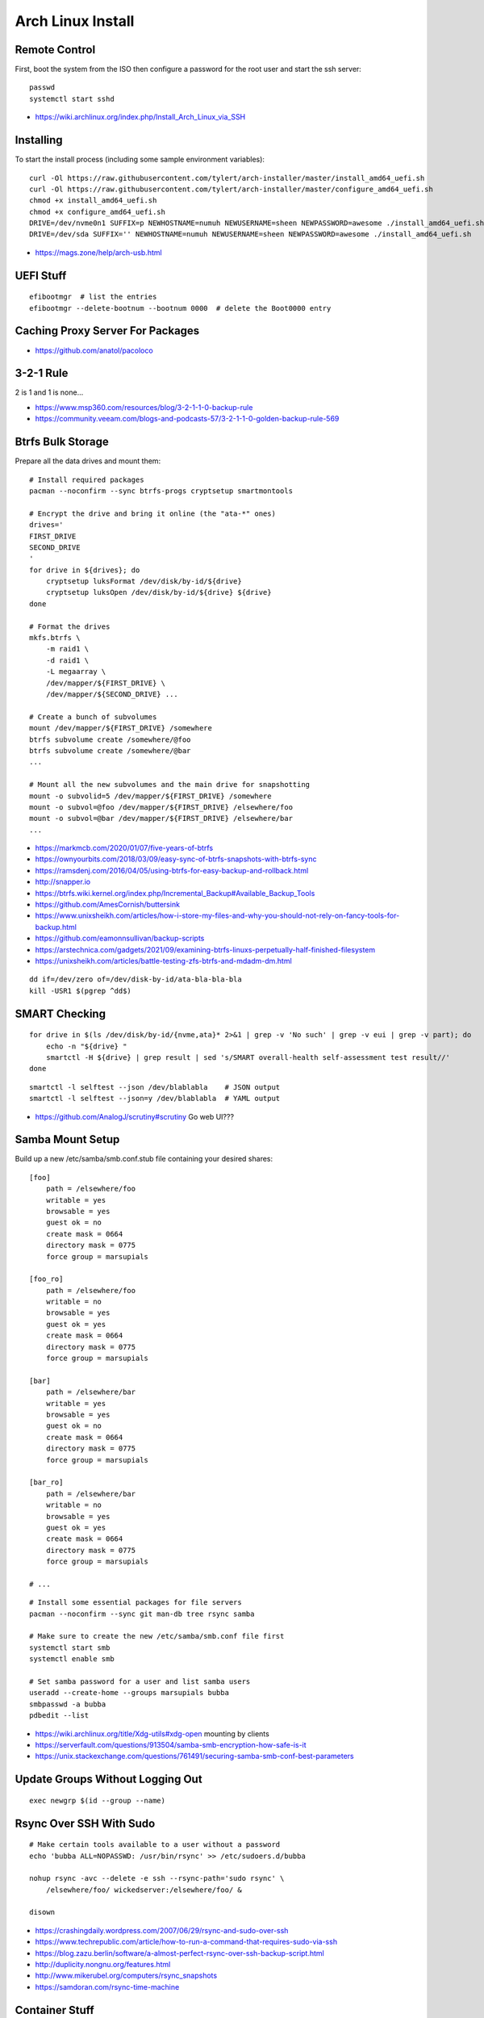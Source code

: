 Arch Linux Install
==================


Remote Control
--------------

First, boot the system from the ISO then configure a password for the root user
and start the ssh server::

    passwd
    systemctl start sshd

* https://wiki.archlinux.org/index.php/Install_Arch_Linux_via_SSH


Installing
----------

To start the install process (including some sample environment variables)::

    curl -Ol https://raw.githubusercontent.com/tylert/arch-installer/master/install_amd64_uefi.sh
    curl -Ol https://raw.githubusercontent.com/tylert/arch-installer/master/configure_amd64_uefi.sh
    chmod +x install_amd64_uefi.sh
    chmod +x configure_amd64_uefi.sh
    DRIVE=/dev/nvme0n1 SUFFIX=p NEWHOSTNAME=numuh NEWUSERNAME=sheen NEWPASSWORD=awesome ./install_amd64_uefi.sh
    DRIVE=/dev/sda SUFFIX='' NEWHOSTNAME=numuh NEWUSERNAME=sheen NEWPASSWORD=awesome ./install_amd64_uefi.sh

* https://mags.zone/help/arch-usb.html


UEFI Stuff
----------

::

    efibootmgr  # list the entries
    efibootmgr --delete-bootnum --bootnum 0000  # delete the Boot0000 entry


Caching Proxy Server For Packages
---------------------------------

* https://github.com/anatol/pacoloco


3-2-1 Rule
----------

2 is 1 and 1 is none...

* https://www.msp360.com/resources/blog/3-2-1-1-0-backup-rule
* https://community.veeam.com/blogs-and-podcasts-57/3-2-1-1-0-golden-backup-rule-569


Btrfs Bulk Storage
------------------

Prepare all the data drives and mount them::

    # Install required packages
    pacman --noconfirm --sync btrfs-progs cryptsetup smartmontools

    # Encrypt the drive and bring it online (the "ata-*" ones)
    drives='
    FIRST_DRIVE
    SECOND_DRIVE
    '
    for drive in ${drives}; do
        cryptsetup luksFormat /dev/disk/by-id/${drive}
        cryptsetup luksOpen /dev/disk/by-id/${drive} ${drive}
    done

    # Format the drives
    mkfs.btrfs \
        -m raid1 \
        -d raid1 \
        -L megaarray \
        /dev/mapper/${FIRST_DRIVE} \
        /dev/mapper/${SECOND_DRIVE} ...

    # Create a bunch of subvolumes
    mount /dev/mapper/${FIRST_DRIVE} /somewhere
    btrfs subvolume create /somewhere/@foo
    btrfs subvolume create /somewhere/@bar
    ...

    # Mount all the new subvolumes and the main drive for snapshotting
    mount -o subvolid=5 /dev/mapper/${FIRST_DRIVE} /somewhere
    mount -o subvol=@foo /dev/mapper/${FIRST_DRIVE} /elsewhere/foo
    mount -o subvol=@bar /dev/mapper/${FIRST_DRIVE} /elsewhere/bar
    ...

* https://markmcb.com/2020/01/07/five-years-of-btrfs
* https://ownyourbits.com/2018/03/09/easy-sync-of-btrfs-snapshots-with-btrfs-sync
* https://ramsdenj.com/2016/04/05/using-btrfs-for-easy-backup-and-rollback.html
* http://snapper.io
* https://btrfs.wiki.kernel.org/index.php/Incremental_Backup#Available_Backup_Tools
* https://github.com/AmesCornish/buttersink
* https://www.unixsheikh.com/articles/how-i-store-my-files-and-why-you-should-not-rely-on-fancy-tools-for-backup.html
* https://github.com/eamonnsullivan/backup-scripts
* https://arstechnica.com/gadgets/2021/09/examining-btrfs-linuxs-perpetually-half-finished-filesystem
* https://unixsheikh.com/articles/battle-testing-zfs-btrfs-and-mdadm-dm.html

::

    dd if=/dev/zero of=/dev/disk-by-id/ata-bla-bla-bla
    kill -USR1 $(pgrep ^dd$)


SMART Checking
--------------

::

    for drive in $(ls /dev/disk/by-id/{nvme,ata}* 2>&1 | grep -v 'No such' | grep -v eui | grep -v part); do
        echo -n "${drive} "
        smartctl -H ${drive} | grep result | sed 's/SMART overall-health self-assessment test result//'
    done

::

    smartctl -l selftest --json /dev/blablabla    # JSON output
    smartctl -l selftest --json=y /dev/blablabla  # YAML output

* https://github.com/AnalogJ/scrutiny#scrutiny  Go web UI???


Samba Mount Setup
-----------------

Build up a new /etc/samba/smb.conf.stub file containing your desired shares::

    [foo]
        path = /elsewhere/foo
        writable = yes
        browsable = yes
        guest ok = no
        create mask = 0664
        directory mask = 0775
        force group = marsupials

    [foo_ro]
        path = /elsewhere/foo
        writable = no
        browsable = yes
        guest ok = yes
        create mask = 0664
        directory mask = 0775
        force group = marsupials

    [bar]
        path = /elsewhere/bar
        writable = yes
        browsable = yes
        guest ok = no
        create mask = 0664
        directory mask = 0775
        force group = marsupials

    [bar_ro]
        path = /elsewhere/bar
        writable = no
        browsable = yes
        guest ok = yes
        create mask = 0664
        directory mask = 0775
        force group = marsupials

    # ...

::

    # Install some essential packages for file servers
    pacman --noconfirm --sync git man-db tree rsync samba

    # Make sure to create the new /etc/samba/smb.conf file first
    systemctl start smb
    systemctl enable smb

    # Set samba password for a user and list samba users
    useradd --create-home --groups marsupials bubba
    smbpasswd -a bubba
    pdbedit --list

* https://wiki.archlinux.org/title/Xdg-utils#xdg-open  mounting by clients
* https://serverfault.com/questions/913504/samba-smb-encryption-how-safe-is-it
* https://unix.stackexchange.com/questions/761491/securing-samba-smb-conf-best-parameters


Update Groups Without Logging Out
---------------------------------

::

    exec newgrp $(id --group --name)


Rsync Over SSH With Sudo
------------------------

::

    # Make certain tools available to a user without a password
    echo 'bubba ALL=NOPASSWD: /usr/bin/rsync' >> /etc/sudoers.d/bubba

    nohup rsync -avc --delete -e ssh --rsync-path='sudo rsync' \
        /elsewhere/foo/ wickedserver:/elsewhere/foo/ &

    disown

* https://crashingdaily.wordpress.com/2007/06/29/rsync-and-sudo-over-ssh
* https://www.techrepublic.com/article/how-to-run-a-command-that-requires-sudo-via-ssh
* https://blog.zazu.berlin/software/a-almost-perfect-rsync-over-ssh-backup-script.html
* http://duplicity.nongnu.org/features.html
* http://www.mikerubel.org/computers/rsync_snapshots
* https://samdoran.com/rsync-time-machine


Container Stuff
---------------

::

    # Install essential packages for container hosts
    pacman --noconfirm --sync nerdctl                  # do "container stuff"
    pacman --noconfirm --sync buildkit cni-plugins     # ensure "build" works
    pacman --noconfirm --sync rootlesskit slirp4netns  # ensure "run" works

    # Prepare to actually "build" and "run" containers
    containerd-rootless-setuptool.sh install
    containerd-rootless-setuptool.sh install-buildkit

::

    # Ensure the sub?id stuff is there for each user
    echo "${USER}:100000:65536" | sudo tee -a /etc/subgid
    echo "${USER}:100000:65536" | sudo tee -a /etc/subuid
    echo "${OTHER_USER}:165536:65536" | sudo tee -a /etc/subgid
    echo "${OTHER_USER}:165536:65536" | sudo tee -a /etc/subuid
    # ...

::

    echo 'kernel.unprivileged_userns_clone=1' | sudo tee -a /etc/sysctl.d/userns.conf

* https://github.com/jpetazzo/registrish#hosting-your-images-with-registrish
* https://vadosware.io/post/rootless-containers-in-2020-on-arch-linux
* https://pet2cattle.com/2022/02/nerdctl-rootless-buildkit
* https://github.com/containerd/nerdctl/blob/main/docs/config.md#properties
* https://blog.mobyproject.org/containerd-namespaces-for-docker-kubernetes-and-beyond-d6c43f565084


Btrfs Maintenance
-----------------

You might want to have a look at the btrfsmaintenance package at https://github.com/kdave/btrfsmaintenance.

::

    # Create new snapshots for today
    btrfs subvolume snapshot -r /somewhere/@foo /somewhere/@foo-$(date +%Y-%m-%d)
    btrfs subvolume snapshot -r /somewhere/@bar /somewhere/@bar-$(date +%Y-%m-%d)
    # ...

    # Delete all old snapshots from January through June
    btrfs subvolume delete /somewhere/@foo-2021-{01,02,03,04,05,06}-??
    btrfs subvolume delete /somewhere/@bar-2021-{01,02,03,04,05,06}-??
    # ...

::

    # Start a scrubbing operation
    btrfs scrub start /somewhere
    btrfs scrub status /somewhere

    # Start a rebalancing operation
    for ((i=0; i<100; i+=10)); do
        btrfs balance start -musage=${i} -dusage=${i} -v /somewhere
    done
    # for ((i=0; i<100; i+=10)); do
    #     btrfs balance start -mlimit=${i} -dlimit=${i} -v /somewhere
    # done
    # btrfs balance start --background --full-balance /somewhere
    # btrfs balance status /somewhere

    # Start a trim operation
    # TBD

    # Start a defragment operation
    # TBD

Show which files are corrupted (those uncorrectable errors found during a scrub operation)::

    dmesg | grep "checksum error"

* https://btrfs.wiki.kernel.org/index.php/Manpage/btrfs-balance
* https://btrfs.wiki.kernel.org/index.php/FAQ
* http://marc.merlins.org/linux/scripts/btrfs-scrub
* http://marc.merlins.org/perso/btrfs/post_2014-05-04_Fixing-Btrfs-Filesystem-Full-Problems.html
* https://wiki.tnonline.net/w/Btrfs/Replacing_a_disk
* https://ask.fedoraproject.org/t/btrfs-drive-logging-csum-failed-errors-time-to-replace/14116/2  csum won't go away?
* https://superuser.com/questions/858237/finding-files-with-btrfs-uncorrectable-errors
* https://github.com/tinyzimmer/btrsync  Golang stuff???
* https://serverfault.com/questions/1111998/btrfs-check-shows-checksum-verify-failed-even-after-scrub
* https://discussion.fedoraproject.org/t/btrfs-scrub-find-one-error-then-aborted-cannot-resumed/77445/6
* https://www.funtoo.org/BTRFS_Fun


Calculations
------------

::

    pacman -S python-btrfs
    btrfs-space-calculator -m raid1 -d raid1 16TB 10TB 6TB | grep --after-context=3 'Device sizes'
    btrfs-space-calculator -m raid1 -d raid1 16TB 10TB 6TB | grep 'Total unallocatable'

::

    Device sizes:
      Device 1: 14.55TiB
      Device 2: 9.09TiB
      Device 3: 5.46TiB

    Total unallocatable raw amount: 0.00B


ZFS Stuff
---------

Mounting::

    zpool import -d /dev/disk/by-id tank1

Scrubbing::

    zpool scrub tank1

Snapshots::

    zfSnap -s -S -v \
        -a 6m tank1/set1 \
        -a 6m tank1/set2  # keep for 6 months
    # -s = Don't do anything on pools running resilver
    # -S = Don't do anything on pools running scrub
    # -v = Verbose output
    # -a ttl = Set how long snapshot should be kept

    zfSnap -d  # delete expired snapshots
    # -d = Delete old snapshots

AUR::

    # Prepare the build environment
    pacman --noconfirm --sync base-devel git linux-headers

    # Install ZFS packages
    gpg --keyserver keys.gnupg.net --recv-keys 6AD860EED4598027
    git clone https://aur.archlinux.org/zfs-utils.git
    git clone https://aur.archlinux.org/zfs-dkms.git
    pushd zfs-utils
    makepkg -si
    popd
    pushd zfs-dkms
    makepkg -si
    popd

* https://archzfs.leibelt.de  script to yank ZFS onto running live CD
* https://github.com/stevleibelt/arch-linux-live-cd-iso-with-zfs  ready-made live CD
* https://github.com/eoli3n/archiso-zf  another script to yank ZFS onto running live CD
* https://eoli3n.github.io/2020/04/25/recovery.htm  another script to yank ZFS onto running live CD
* https://eoli3n.github.io/2020/05/01/zfs-install.html  another script to yank ZFS onto running live CD


VM Host
-------

::

    # Get virtualization stuff going
    pacman --noconfirm --sync qemu-headless

    # Get libvirt working
    pacman --noconfirm --sync libvirt
    service systemctl start libvirtd
    usermod -aG libvirt ${USER}

    # Get network stuff working
    pacman --noconfirm --sync dnsmasq iptables-nft
    # pacman --noconfirm --sync bridge-utils
    # pacman --noconfirm --sync openbsd-netcat
    # pacman --noconfirm --sync vde2


Ugly Stuff
----------

::

    # Ensure the CPU microcode gunk is doing it's mysterious thing
    pacman --noconfirm --sync amd-ucode  # or intel-ucode

    # Ensure NTP is running
    pacman --noconfirm --sync ntp
    systemctl enable ntpd
    systemctl start ntpd

Dump Bluetooth MAC address::

    sudo cat /sys/kernel/debug/bluetooth/hci0/identity | cut -d' ' -f1


Orphaned Packages
-----------------

To remove packages that were brought in by installing other packages that are no longer needed::

    pacman -Rns $(pacman -Qtdq)


References
----------

* https://github.com/elasticdog/packer-arch/blob/master/arch-template.json
* http://blog.redit.name/posts/2014/arch-linux-install-btrfs-root-with-snapshots.html
* http://blog.fabio.mancinelli.me/2012/12/28/Arch_Linux_on_BTRFS.html
* https://github.com/egara/arch-btrfs-installation
* https://www.vultr.com/docs/install-arch-linux-with-btrfs-snapshotting
* https://wiki.archlinux.org/index.php/Installation_guide
* https://github.com/bianjp/archlinux-installer
* https://blog.chendry.org/2015/02/06/automating-arch-linux-installation.html
* https://github.com/helmuthdu/aui
* https://turlucode.com/arch-linux-install-guide-step-1-basic-installation
* https://github.com/kimono-koans/httm
* https://github.com/ChrisTitusTech/ArchTitus
* https://maximiliangolia.com/blog/2022-10-wol-plex-server


TODO
----

* Provide a working enrypted filesystem/swap option
* Repair the non-UEFI amd64 installer script so grub works properly


Encryption Magic
----------------

* http://0pointer.net/blog/unlocking-luks2-volumes-with-tpm2-fido2-pkcs11-security-hardware-on-systemd-248.html
* https://www.freedesktop.org/software/systemd/man/systemd-cryptenroll.html
* https://github.com/gandalfb/openmediavault-full-disk-encryption#create-derived-keys-and-crypttab
* https://unix.stackexchange.com/questions/392284/using-a-single-passphrase-to-unlock-multiple-encrypted-disks-at-boot/392286#392286


Desktop Linux Annoyances
------------------------

Mouse cursor::

    # Ensure package 'adwaita-cursors' is installed, then...
    gsettings set org.cinnamon.desktop.interface cursor-theme Adwaita

Network Manager::

    gsettings set org.gnome.nm-applet disable-connected-notifications true
    gsettings set org.gnome.nm-applet disable-disconnected-notifications true
    gsettings set org.gnome.nm-applet disable-vpn-notifications true

Firefox::

    # about:config
    privacy.resistFingerprinting = true

* https://mudkip.me/2024/03/28/Notes-on-EndeavourOS  fancy stuff?
* https://github.com/vmavromatis/gnome-layout-manager  Unity, macOS, Winderz look-alikes using GNOME???
* https://www.theregister.com/2023/02/27/lomiri_desktop_on_debian  Lomiri == Unity == meh


FAT Rsync
---------

When working with FAT filesystems and trying to rsync stuff over (e.g:  USB drives)::

    rsync -rtcvP --delete foo/ bar/
